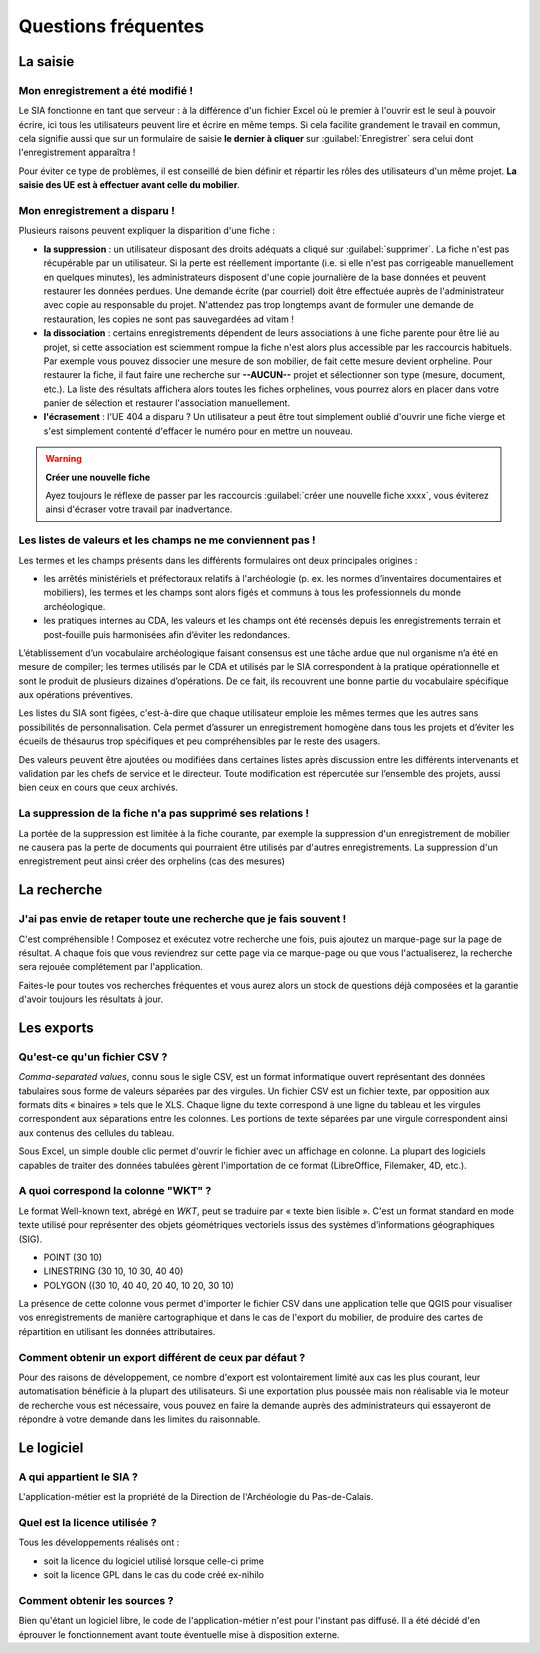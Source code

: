 ﻿Questions fréquentes
====================

La saisie
----------------


Mon enregistrement a été modifié !
^^^^^^^^^^^^^^^^^^^^^^^^^^^^^^^^^^^^

Le SIA fonctionne en tant que serveur : à la différence d'un fichier Excel où le premier à l'ouvrir est le seul à pouvoir écrire, ici tous les utilisateurs peuvent lire et écrire en même temps. Si cela facilite grandement le travail en commun, cela signifie aussi que sur un formulaire de saisie **le dernier à cliquer** sur :guilabel:`Enregistrer` sera celui dont l'enregistrement apparaîtra !

Pour éviter ce type de problèmes, il est conseillé de bien définir et répartir les rôles des utilisateurs d'un même projet. **La saisie des UE est à effectuer avant celle du mobilier**.

.. _`def-valeurs-perdues`:

Mon enregistrement a disparu !
^^^^^^^^^^^^^^^^^^^^^^^^^^^^^^

Plusieurs raisons peuvent expliquer la disparition d'une fiche :

- **la suppression** : un utilisateur disposant des droits adéquats a cliqué sur :guilabel:`supprimer`. La fiche n'est pas récupérable par un utilisateur. Si la perte est réellement importante (i.e. si elle n'est pas corrigeable manuellement en quelques minutes), les administrateurs disposent d'une copie journalière de la base données et peuvent restaurer les données perdues. Une demande écrite (par courriel) doit être effectuée auprès de l'administrateur avec copie au responsable du projet. N'attendez pas trop longtemps avant de formuler une demande de restauration, les copies ne sont pas sauvegardées ad vitam !

- **la dissociation** : certains enregistrements dépendent de leurs associations à une fiche parente pour être lié au projet, si cette association est sciemment rompue la fiche n'est alors plus accessible par les raccourcis habituels. Par exemple vous pouvez dissocier une mesure de son mobilier, de fait cette mesure devient orpheline. Pour restaurer la fiche, il faut faire une recherche sur **--AUCUN--** projet et sélectionner son type (mesure, document, etc.). La liste des résultats affichera alors toutes les fiches orphelines, vous pourrez alors en placer dans votre panier de sélection et restaurer l'association manuellement.

- **l'écrasement** : l'UE 404 a disparu ? Un utilisateur a peut être tout simplement oublié d'ouvrir une fiche vierge et s'est simplement contenté d'effacer le numéro pour en mettre un nouveau.

.. warning::
    **Créer une nouvelle fiche**
    
    Ayez toujours le réflexe de passer par les raccourcis :guilabel:`créer une nouvelle fiche xxxx`, vous éviterez ainsi d'écraser votre travail par inadvertance.

.. _`def-valeurs-manquantes`:

Les listes de valeurs et les champs ne me conviennent pas !
^^^^^^^^^^^^^^^^^^^^^^^^^^^^^^^^^^^^^^^^^^^^^^^^^^^^^^^^^^^^

Les termes et les champs présents dans les différents formulaires ont deux principales origines :

- les arrêtés ministériels et préfectoraux relatifs à l'archéologie (p. ex. les normes d’inventaires documentaires et mobiliers), les termes et les champs sont alors figés et communs à tous les professionnels du monde archéologique.

- les pratiques internes au CDA, les valeurs et les champs ont été recensés depuis les enregistrements terrain et post-fouille puis harmonisées afin d’éviter les redondances.

L’établissement d’un vocabulaire archéologique faisant consensus est une tâche ardue que nul organisme n’a été en mesure de compiler; les termes utilisés par le CDA et utilisés par le SIA correspondent à la pratique opérationnelle et sont le produit de plusieurs dizaines d’opérations. De ce fait, ils recouvrent une bonne partie du vocabulaire spécifique aux opérations préventives.

Les listes du SIA sont figées, c'est-à-dire que chaque utilisateur emploie les mêmes termes que les autres sans possibilités de personnalisation. Cela permet d’assurer un enregistrement homogène dans tous les projets et d’éviter les écueils de thésaurus trop spécifiques et peu compréhensibles par le reste des usagers.

Des valeurs peuvent être ajoutées ou modifiées dans certaines listes après discussion entre les différents intervenants et validation par les chefs de service et le directeur. Toute modification est répercutée sur l’ensemble des projets, aussi bien ceux en cours que ceux archivés.

La suppression de la fiche n'a pas supprimé ses relations !
^^^^^^^^^^^^^^^^^^^^^^^^^^^^^^^^^^^^^^^^^^^^^^^^^^^^^^^^^^^^

La portée de la suppression est limitée à la fiche courante, par exemple la suppression d'un enregistrement de mobilier ne causera pas la perte de documents qui pourraient être utilisés par d'autres enregistrements. La suppression d'un enregistrement peut ainsi créer des orphelins (cas des mesures)

La recherche
----------------

J'ai pas envie de retaper toute une recherche que je fais souvent !
^^^^^^^^^^^^^^^^^^^^^^^^^^^^^^^^^^^^^^^^^^^^^^^^^^^^^^^^^^^^^^^^^^^

C'est compréhensible ! Composez et exécutez votre recherche une fois, puis ajoutez un marque-page sur la page de résultat. A chaque fois que vous reviendrez sur cette page via ce marque-page ou que vous l'actualiserez, la recherche sera rejouée complétement par l'application.

Faites-le pour toutes vos recherches fréquentes et vous aurez alors un stock de questions déjà composées et la garantie d'avoir toujours les résultats à jour.

Les exports
------------

.. _`def-csv`:

Qu'est-ce qu'un fichier CSV ?
^^^^^^^^^^^^^^^^^^^^^^^^^^^^^

*Comma-separated values*, connu sous le sigle CSV, est un format informatique ouvert représentant des données tabulaires sous forme de valeurs séparées par des virgules. Un fichier CSV est un fichier texte, par opposition aux formats dits « binaires » tels que le XLS. Chaque ligne du texte correspond à une ligne du tableau et les virgules correspondent aux séparations entre les colonnes. Les portions de texte séparées par une virgule correspondent ainsi aux contenus des cellules du tableau.

Sous Excel, un simple double clic permet d'ouvrir le fichier avec un affichage en colonne. La plupart des logiciels capables de traiter des données tabulées gèrent l'importation de ce format (LibreOffice, Filemaker, 4D, etc.).

.. _`def-wkt`:

A quoi correspond la colonne "WKT" ?
^^^^^^^^^^^^^^^^^^^^^^^^^^^^^^^^^^^^^^^

Le format Well-known text, abrégé en *WKT*, peut se traduire par « texte bien lisible ». C'est un format standard en mode texte utilisé pour représenter des objets géométriques vectoriels issus des systèmes d’informations géographiques (SIG). 

* POINT (30 10)
* LINESTRING (30 10, 10 30, 40 40)
* POLYGON ((30 10, 40 40, 20 40, 10 20, 30 10)

La présence de cette colonne vous permet d'importer le fichier CSV dans une application telle que QGIS pour visualiser vos enregistrements de manière cartographique et dans le cas de l'export du mobilier, de produire des cartes de répartition en utilisant les données attributaires.

Comment obtenir un export différent de ceux par défaut ?
^^^^^^^^^^^^^^^^^^^^^^^^^^^^^^^^^^^^^^^^^^^^^^^^^^^^^^^^

Pour des raisons de développement, ce nombre d'export est volontairement limité aux cas les plus courant, leur automatisation bénéficie à la plupart des utilisateurs. Si une exportation plus poussée mais non réalisable via le moteur de recherche vous est nécessaire, vous pouvez en faire la demande auprès des administrateurs qui essayeront de répondre à votre demande dans les limites du raisonnable.

Le logiciel
-----------

A qui appartient le SIA ?
^^^^^^^^^^^^^^^^^^^^^^^^^

L'application-métier est la propriété de la Direction de l'Archéologie du Pas-de-Calais.

Quel est la licence utilisée ?
^^^^^^^^^^^^^^^^^^^^^^^^^^^^^^^

Tous les développements réalisés ont :

- soit la licence du logiciel utilisé lorsque celle-ci prime
- soit la licence GPL dans le cas du code créé ex-nihilo

Comment obtenir les sources ?
^^^^^^^^^^^^^^^^^^^^^^^^^^^^^^

Bien qu'étant un logiciel libre, le code de l'application-métier n'est pour l'instant pas diffusé. Il a été décidé d'en éprouver le fonctionnement avant toute éventuelle mise à disposition externe.
